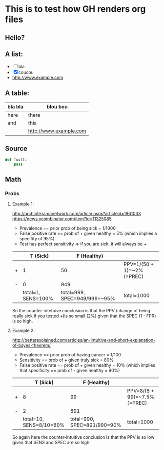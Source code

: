* This is to test how GH renders org files

** Hello?

** A list:

- [ ] bla
- [X] coucou
- http://www.example.com

** A table:

| bla bla | blou bou               |
|---------+------------------------|
| here    | there                  |
| and     | this                   |
|         | http://www.example.com |
|---------+------------------------|

** Source

#+begin_src python
def foo():
    pass
#+end_src

** Math

*** Probs

**** Example 1:

http://archinte.jamanetwork.com/article.aspx?articleid=1861033
https://news.ycombinator.com/item?id=11325085

- Prevalence == prior prob of being sick = 1/1000
- False positive rate == prob of + given healthy = 5% (which implies a specifity of 95%)
- Test has perfect sensitivity => if you are sick, it will always be +

|   |           T (Sick) |                  F (Healthy) |                            |
|---+--------------------+------------------------------+----------------------------|
| + |                  1 |                           50 | PPV=1/(50 + 1)=~2% (=PREC) |
| - |                  0 |                          949 |                            |
|---+--------------------+------------------------------+----------------------------|
|   | total=1, SENS=100% | total=999, SPEC=949/999=~95% | total=1000                 |

So the counter-intetuive conclusion is that the PPV (change of being
really sick if you tested +)is so small (2%) given that the SPEC (1 -
FPR) is so high.

**** Example 2:

http://betterexplained.com/articles/an-intuitive-and-short-explanation-of-bayes-theorem/

- Prevalence == prior prob of having cancer = 1/100
- Sensitivity == prob of + given truly sick = 80%
- False positive rate == prob of + given healthy = 10% (which implies that specificity == prob of - given healthy = 90%)

|   |                T (Sick) |                 F (Healthy) |                              |
|---+-------------------------+-----------------------------+------------------------------|
| + |                       8 |                          99 | PPV=8/(8 + 99)=~7.5% (=PREC) |
| - |                       2 |                         891 |                              |
|---+-------------------------+-----------------------------+------------------------------|
|   | total=10, SENS=8/10=80% | total=990, SPEC=891/990=90% | total=1000                   |

So again here the counter-intuitive conclusion is that the PPV is so
low given that SENS and SPEC are so high.
